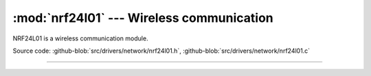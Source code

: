 :mod:`nrf24l01` --- Wireless communication
==========================================

.. module:: nrf24l01
   :synopsis: Wireless communication.

NRF24L01 is a wireless communication module.
              
.. image:: ../../../images/drivers/sku_149483_2.jpg
   :width: 40%
   :target: ../../../_images/sku_149483_2.jpg

Source code: :github-blob:`src/drivers/network/nrf24l01.h`, :github-blob:`src/drivers/network/nrf24l01.c`

----------------------------------------------

.. doxygenfile:: drivers/network/nrf24l01.h
   :project: simba

